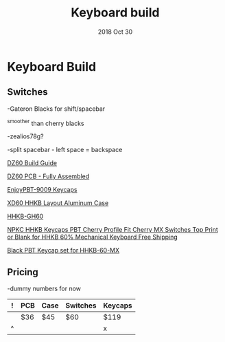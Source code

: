 #+TITLE:  Keyboard build
#+AUTHOR: Jeremy Ottley
#+EMAIL:  jeremy.ottley@gmail.com
#+DATE:   2018 Oct 30
#+TAGS:   hhkb keyboard mechanical keycap pbt dz60 xd64 pcb
#+PROPERTY: header-args:sh :results silent :tangle no

* Keyboard Build

** Switches

-Gateron Blacks for shift/spacebar

^smoother than cherry blacks

-zealios78g?

-split spacebar - left space = backspace

[[https://medium.com/@clmyles/building-a-60-keyboard-a-dz60-build-guide-679e98083221][DZ60 Build Guide]]

[[https://kbdfans.cn/products/fully-assembly-dz60-pcb?variant=7134053990458][DZ60 PCB - Fully Assembled]]

[[https://kbdfans.cn/products/pre-orderenjoypbt-9009-keycaps-set][EnjoyPBT-9009 Keycaps]]

[[https://kprepublic.com/products/xd64-xd60-60-hhkb-layout-aluminium-case-with-acrylic-diffuser][XD60 HHKB Layout Aluminum Case]]

[[https://www.aliexpress.com/item/HHKB-GH60-Programmable-PCB-CNC-Case-Plate-Switches-Led-Stabilizers-Keycaps-DIY-Kit-For-HHKB-MX/32799705288.html][HHKB-GH60]]

[[https://www.aliexpress.com/item/NPKC-HHKB-Keycaps-PBT-Cherry-Profile-Fit-Cherry-MX-Switches-Top-Print-or-Blank-for-HHKB/32852097355.html?spm=2114.10010108.1000014.2.5fe338e8dQXgid&gps-id=pcDetailBottomMoreOtherSeller&scm=1007.13338.106568.000000000000000&scm_id=1007.13338.106568.000000000000000&scm-url=1007.13338.106568.000000000000000&pvid=f8640447-08ba-4a16-bbe1-c2a962916682][NPKC HHKB Keycaps PBT Cherry Profile Fit Cherry MX Switches Top Print or Blank for HHKB 60% Mechanical Keyboard Free Shipping]]

[[https://www.aliexpress.com/item/New-Arrival-Free-shipping-White-Top-printed-OEM-Profile-PBT-Keycaps-For-HHKB-60-MX-Switches/32685043821.html?spm=2114.search0104.3.8.64b03a4blvHu1s&ws_ab_test=searchweb0_0,searchweb201602_4_10065_10068_204_10130_318_10547_10546_10059_10884_10548_10545_10887_10696_100031_10084_10083_10103_10618_452_10307_532,searchweb201603_60,ppcSwitch_0&algo_expid=13c8041f-4dc1-4f7c-8494-dfe18225a26c-4&algo_pvid=13c8041f-4dc1-4f7c-8494-dfe18225a26c&priceBeautifyAB=0][Black PBT Keycap set for HHKB-60-MX]]



** Pricing

-dummy numbers for now

|---+-----+------+----------+---------|
| ! | PCB | Case | Switches | Keycaps |
|---+-----+------+----------+---------|
|   | $36 | $45  | $60      | $119    |
|---+-----+------+----------+---------|
| ^ |     |      |          | x       |
|---+-----+------+----------+---------|
#+TBLFM: $x=vsum(@1..@-1) ;; choose one or the other, the bottom seems preferable for readability
#+TBLFM: @row$col=vsum(@1..@-1)

#+DESCRIPTION: My plan for an HHKB-alike for OSX

#+OPTIONS:     num:nil toc:nil todo:nil tasks:nil tags:nil
#+OPTIONS:     skip:nil author:nil email:nil creator:nil timestamp:nil
#+INFOJS_OPT:  view:nil toc:nil ltoc:t mouse:underline buttons:0 path:http://orgmode.org/org-info.js
